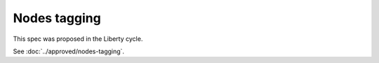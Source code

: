 ..
 This work is licensed under a Creative Commons Attribution 3.0 Unported
 License.

 http://creativecommons.org/licenses/by/3.0/legalcode

=============
Nodes tagging
=============

This spec was proposed in the Liberty cycle.

See :doc:`../approved/nodes-tagging`.
